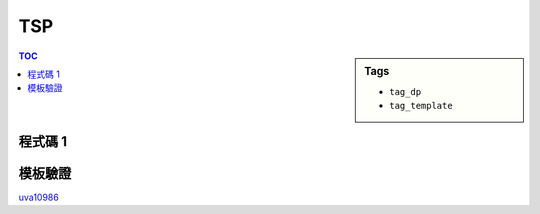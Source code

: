###################################################
TSP
###################################################

.. sidebar:: Tags

    - ``tag_dp``
    - ``tag_template``

.. contents:: TOC
    :depth: 2

************************
程式碼 1
************************

.. code-block:: cpp
    :linenos:

    // dp[S][v] = 訪問過的點集合為 S，且從目前所在點 v，回到頂點 0 的路徑的最小權重和。
    // （頂點 0 尚未訪問）
    //
    // 從所有尚未訪問過的集合中找轉移的最小值
    // dp[V][0] = 0
    // dp[S][v] = min([
    //     dp[S ∪ {u}][u] + d(v, u) for u not in S
    // ])

    const int MAX_N = ...;
    const int INF = 0x3f3f3f3f;
    int N;
    int dp[1 << MAX_N][MAX_N];

    int tsp() {
        for (int S = 0; S < (1 << N); S++)
            fill(dp[S], dp[S] + N, INF);

        dp[(1 << N) - 1][0] = 0;
        for (int S = (1 << N) - 2; S >= 0; S--)
            for (int v = 0; v < N; v++)
                for (int u = 0; u < N; u++)
                    if (!((S >> u) & 1))
                        dp[S][v] = min(dp[S][v], dp[S | (1 << u)][u] + d[v][u]);

        return dp[0][0];
    }


************************
模板驗證
************************

`uva10986 <http://codepad.org/nEGXuSYA>`_
